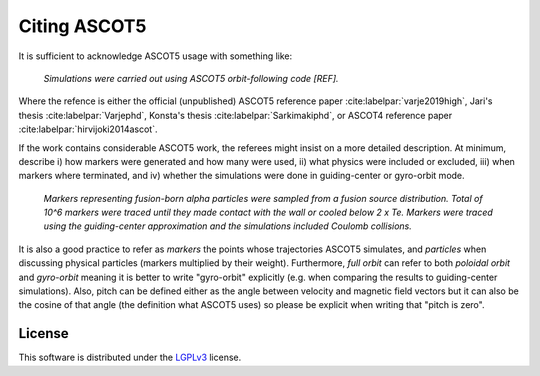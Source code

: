 .. _Citing:

=============
Citing ASCOT5
=============

It is sufficient to acknowledge ASCOT5 usage with something like:

  *Simulations were carried out using ASCOT5 orbit-following code [REF].*

Where the refence is either the official (unpublished) ASCOT5 reference paper :cite:labelpar:`varje2019high`, Jari's thesis :cite:labelpar:`Varjephd`, Konsta's thesis :cite:labelpar:`Sarkimakiphd`, or ASCOT4 reference paper :cite:labelpar:`hirvijoki2014ascot`.

If the work contains considerable ASCOT5 work, the referees might insist on a more detailed description.
At minimum, describe i) how markers were generated and how many were used, ii) what physics were included or excluded, iii) when markers where terminated, and iv) whether the simulations were done in guiding-center or gyro-orbit mode.

  *Markers representing fusion-born alpha particles were sampled from a fusion source distribution.*
  *Total of 10^6 markers were traced until they made contact with the wall or cooled below 2 x Te.*
  *Markers were traced using the guiding-center approximation and the simulations included Coulomb collisions.*

It is also a good practice to refer as *markers* the points whose trajectories ASCOT5 simulates, and *particles* when discussing physical particles (markers multiplied by their weight).
Furthermore, *full orbit* can refer to both *poloidal orbit* and *gyro-orbit* meaning it is better to write "gyro-orbit" explicitly (e.g. when comparing the results to guiding-center simulations).
Also, pitch can be defined either as the angle between velocity and magnetic field vectors but it can also be the cosine of that angle (the definition what ASCOT5 uses) so please be explicit when writing that "pitch is zero".

License
=======

This software is distributed under the `LGPLv3 <https://www.gnu.org/licenses/lgpl-3.0.html>`_ license.
